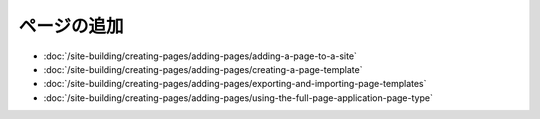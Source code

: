 ページの追加
============

-  :doc:`/site-building/creating-pages/adding-pages/adding-a-page-to-a-site`
-  :doc:`/site-building/creating-pages/adding-pages/creating-a-page-template`
-  :doc:`/site-building/creating-pages/adding-pages/exporting-and-importing-page-templates`
-  :doc:`/site-building/creating-pages/adding-pages/using-the-full-page-application-page-type`
